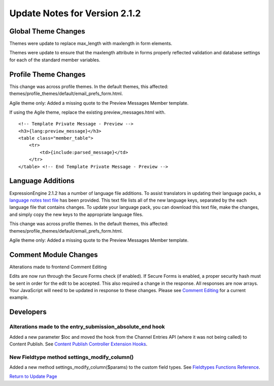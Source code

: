 Update Notes for Version 2.1.2
==============================


Global Theme Changes
--------------------

Themes were update to replace max_length with maxlength in form
elements.

Themes were update to ensure that the maxlength attribute in forms
properly reflected validation and database settings for each of the
standard member variables.

Profile Theme Changes
---------------------

This change was across profile themes. In the default themes, this
affected: themes/profile_themes/default/email_prefs_form.html.

Agile theme only: Added a missing quote to the Preview Messages Member
template.

If using the Agile theme, replace the existing preview\_messages.html
with.

::

    <!-- Template Private Message - Preview -->      
    <h3>{lang:preview_message}</h3> 
    <table class="member_table">
        <tr> 
            <td>{include:parsed_message}</td>
        </tr>
    </table> <!-- End Template Private Message - Preview -->


Language Additions
------------------

ExpressionEngine 2.1.2 has a number of language file additions. To
assist translators in updating their language packs, a `language notes
text file <language_notes_2.1.2.txt>`_ has been provided. This text file
lists all of the new language keys, separated by the each language file
that contains changes. To update your language pack, you can download
this text file, make the changes, and simply copy the new keys to the
appropriate language files.

This change was across profile themes. In the default themes, this
affected: themes/profile_themes/default/email_prefs_form.html.

Agile theme only: Added a missing quote to the Preview Messages Member
template.


Comment Module Changes
----------------------

Alterations made to frontend Comment Editing

Edits are now run through the Secure Forms check (if enabled). If Secure
Forms is enabled, a proper security hash must be sent in order for the
edit to be accepted. This also required a change in the response. All
responses are now arrays. Your JavaScript will need to be updated in
response to these changes. Please see `Comment
Editing <../modules/comment/comment_editing.html>`_ for a current
example.

Developers
----------

Alterations made to the entry_submission_absolute_end hook
~~~~~~~~~~~~~~~~~~~~~~~~~~~~~~~~~~~~~~~~~~~~~~~~~~~~~~~~~~

Added a new parameter $loc and moved the hook from the Channel Entries
API (where it was not being called) to Content Publish. See `Content
Publish Controller Extension
Hooks <../development/extension_hooks/cp/content_publish/index.html>`_.

New Fieldtype method settings_modify_column()
~~~~~~~~~~~~~~~~~~~~~~~~~~~~~~~~~~~~~~~~~~~~~

Added a new method settings_modify_column($params) to the custom field
types. See `Fieldtypes Functions
Reference <../development/fieldtypes.html#functions>`_.

`Return to Update Page <update.html>`_


